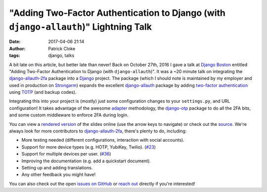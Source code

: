 "Adding Two-Factor Authentication to Django (with ``django-allauth``)" Lightning Talk
#####################################################################################
:date: 2017-04-06 21:14
:author: Patrick Cloke
:tags: django, talks

A bit late on this article, but better late than never! Back on October 27th,
2016 I gave a talk at `Django Boston`_ entitled "Adding Two-Factor
Authentication to Django (with ``django-allauth``)". It was a ~20 minute talk on
integrating the `django-allauth-2fa`_ package into a Django_ project. The
package (which I should note is maintained by my employer and used in production
on `Strongarm`_) expands the excellent `django-allauth`_ package by adding
`two-factor authentication`_ using `TOTP`_ (and backup codes).

Integrating this into your project is (mostly) just some configuration changes
to your ``settings.py``, and URL configuration! It takes advantage of the awesome
`adapter`_ methodology, the `django-otp`_ package to do all the 2FA bits, and
some custom middleware to enforce 2FA during login.

You can view a `rendered version`_ of the slides online (use the arrow keys to
navigate) or check out the `source`_. We're always look for more contributors to
`django-allauth-2fa`_, there's plenty to do, including:

*   More testing needed (different configurations, interaction with social
    accounts).
*   Support for more device types (e.g. HOTP, YubiKey, Twilio). (`#23`_)
*   Support for multiple devices per user. (`#36`_)
*   Improving the documentation (e.g. add a quickstart document).
*   Setting up and adding translations.
*   Any other feedback you might have!

You can also check out the open `issues on GitHub`_ or `reach out`_ directly if
you're interested!

.. _Django Boston: http://www.meetup.com/djangoboston/
.. _django-allauth-2fa: https://github.com/percipient/django-allauth-2fa/
.. _Django: https://www.djangoproject.com/
.. _Strongarm: https://strongarm.io
.. _django-allauth: http://www.intenct.nl/projects/django-allauth/
.. _two-factor authentication: https://en.wikipedia.org/wiki/Multi-factor_authentication
.. _TOTP: https://en.wikipedia.org/wiki/Time-based_One-time_Password_Algorithm

.. _adapter: http://django-allauth.readthedocs.io/en/latest/advanced.html
.. _django-otp: https://bitbucket.org/psagers/django-otp/

.. _rendered version: http://files.patrick.cloke.us/boston-django-20161027/
.. _source: https://github.com/percipient/talks/tree/master/boston_django_10_27_2016/adding-two-factor-authentication-to-django
.. _issues on GitHub: https://github.com/percipient/django-allauth-2fa/issues
.. _reach out: {filename}/pages/about.rst

.. _#23: https://github.com/percipient/django-allauth-2fa/issues/23
.. _#36: https://github.com/percipient/django-allauth-2fa/issues/36
